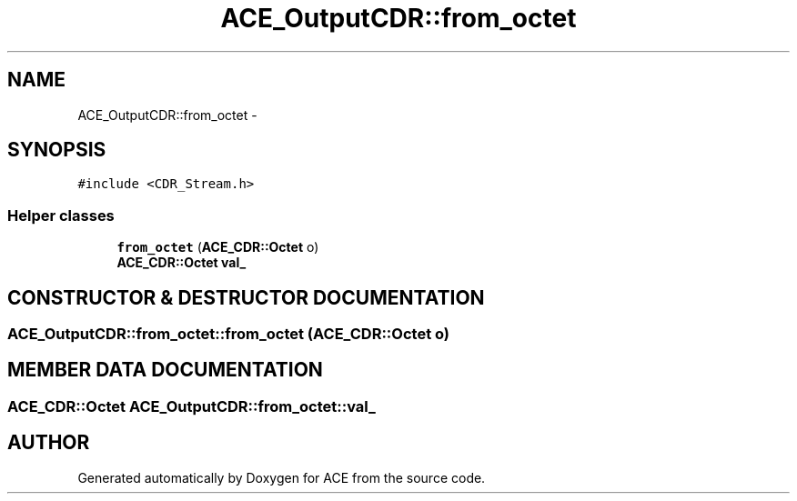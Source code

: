 .TH ACE_OutputCDR::from_octet 3 "5 Oct 2001" "ACE" \" -*- nroff -*-
.ad l
.nh
.SH NAME
ACE_OutputCDR::from_octet \- 
.SH SYNOPSIS
.br
.PP
\fC#include <CDR_Stream.h>\fR
.PP
.SS Helper classes

.in +1c
.ti -1c
.RI "\fBfrom_octet\fR (\fBACE_CDR::Octet\fR o)"
.br
.ti -1c
.RI "\fBACE_CDR::Octet\fR \fBval_\fR"
.br
.in -1c
.SH CONSTRUCTOR & DESTRUCTOR DOCUMENTATION
.PP 
.SS ACE_OutputCDR::from_octet::from_octet (\fBACE_CDR::Octet\fR o)
.PP
.SH MEMBER DATA DOCUMENTATION
.PP 
.SS \fBACE_CDR::Octet\fR ACE_OutputCDR::from_octet::val_
.PP


.SH AUTHOR
.PP 
Generated automatically by Doxygen for ACE from the source code.